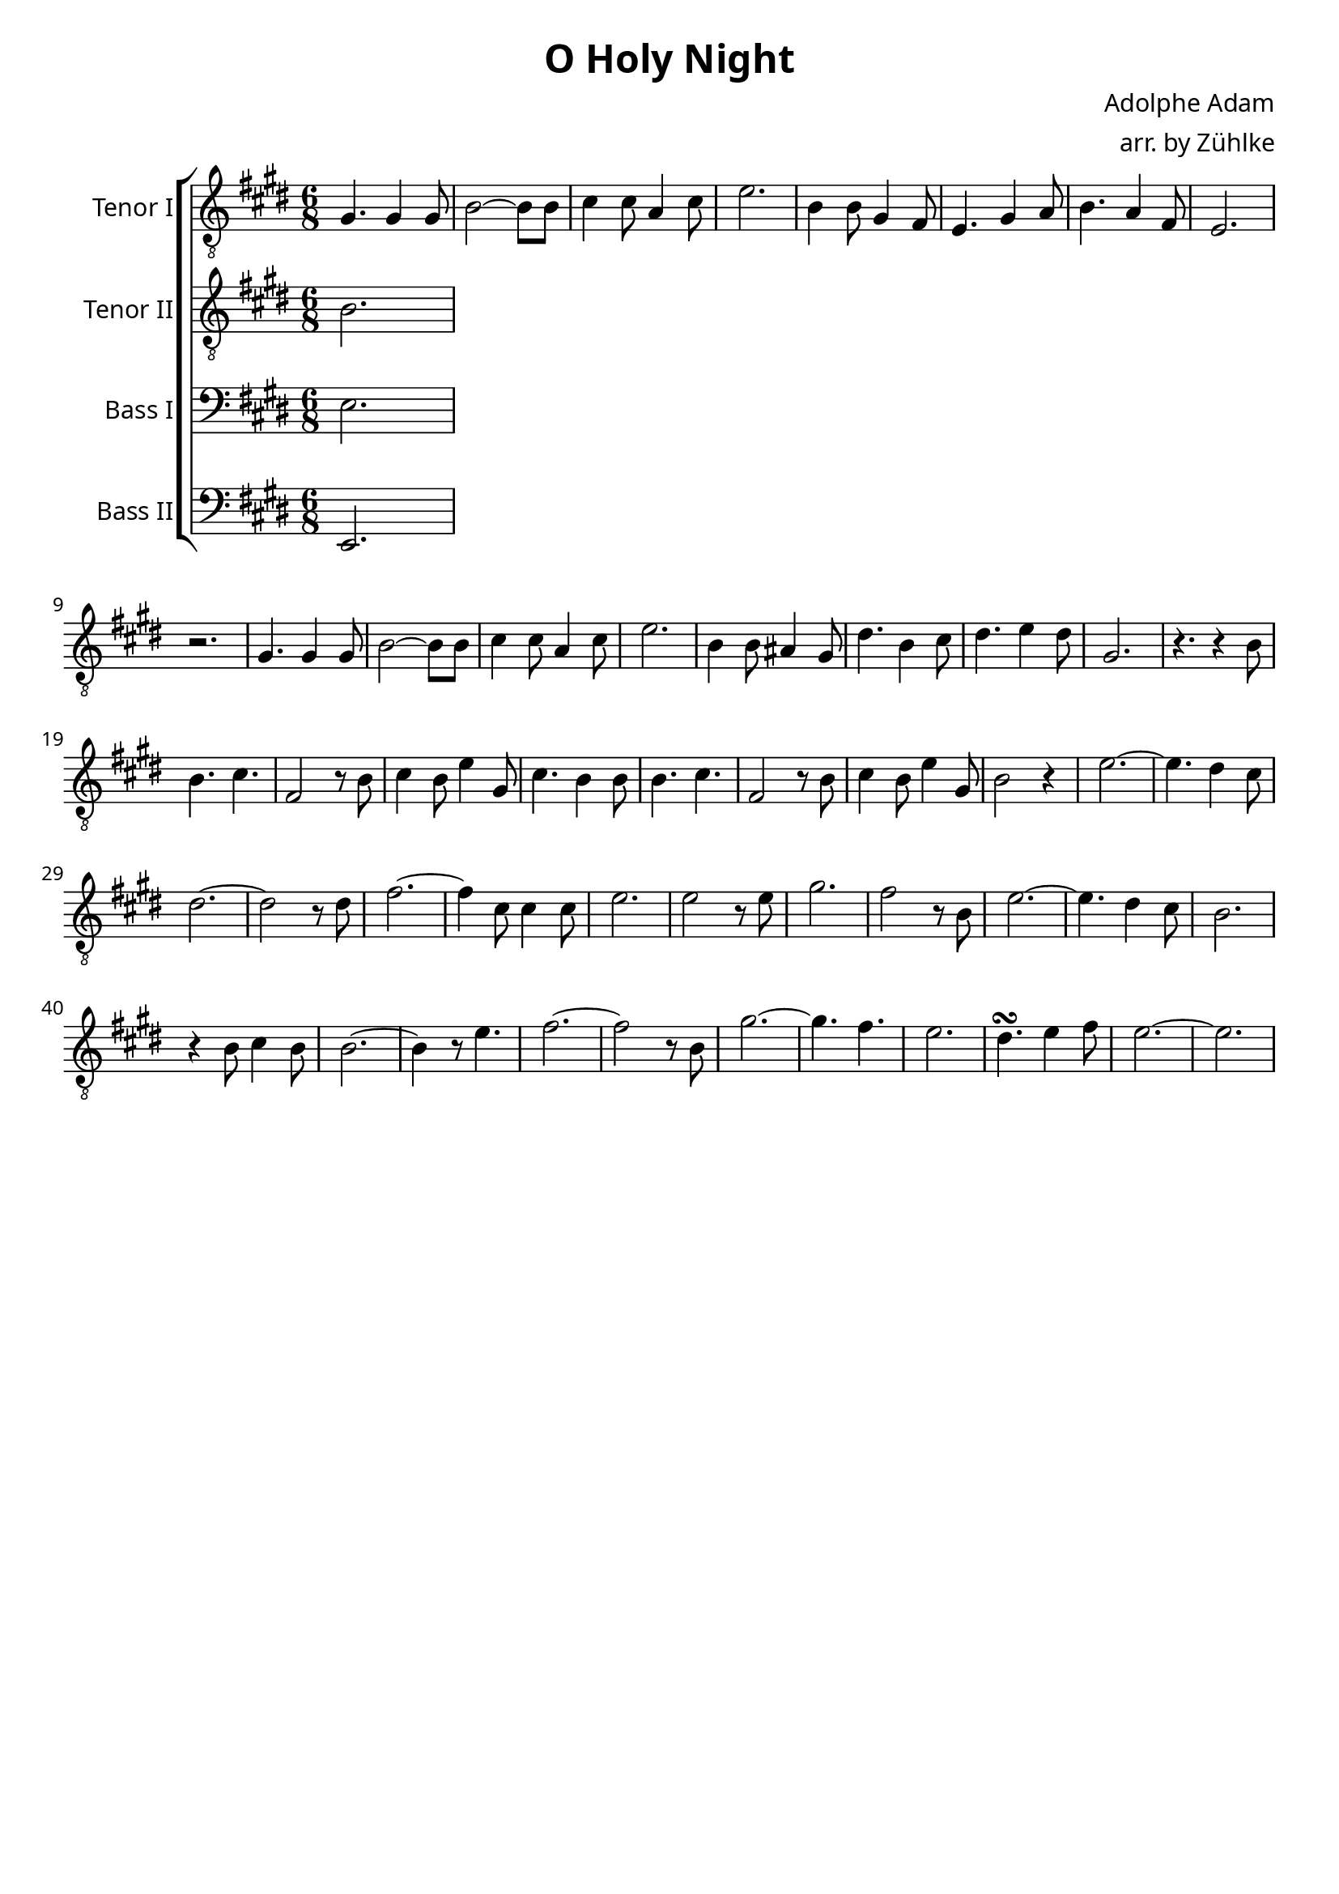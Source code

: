\version "2.16.2"
\language "deutsch"

\header {
    title = "O Holy Night"
    composer = "Adolphe Adam"
    arranger = "arr. by Zühlke"
    tagline = ""
}

\paper{
    #(set-paper-size "a4") 
    indent = 2\cm
    myStaffSize = #20
    fonts = #(make-pango-font-tree
        "Gentium Book Basic"
        "Corbel"
        "Consolas"
        (/ myStaffSize 20))
}

global = {
    \key e \major
    \time 6/8
    \override Staff.InstrumentName #'self-alignment-X = #RIGHT
} 


tenorEins = \relative c' {
    \global
    gis4. gis4 gis8
    h2 ~ h8 h8
    cis4 cis8 a4 cis8
    e2. 
    h4 h8 gis4 fis8
    e4. gis4 a8
    h4. a4 fis8
    e2.
    r2.
    gis4. gis4 gis8
    h2 ~ h8 h8
    cis4 cis8 a4 cis8
    e2. 
    h4 h8 ais4 gis8
    dis'4. h4 cis8
    dis4. e4 dis8
    gis,2.
    r4. r4 h8
    h4. cis4.
    fis,2 r8 h8
    cis4 h8 e4 gis,8
    cis4. h4 h8
    h4. cis4.
    fis,2 r8 h8
    cis4 h8 e4 gis,8
    h2 r4
    e2. ~
    e4. dis4 cis8
    dis2. ~
    dis2 r8 dis8
    fis2. ~
    fis4 cis8 cis4 cis8
    e2.
    e2 r8 e8
    gis2.
    fis2 r8 h,8
    e2. ~
    e4. dis4 cis8
    h2.
    r4 h8 cis4 h8
    h2. ~
    h4 r8 e4.
    fis2. ~
    fis2 r8 h,8
    gis'2. ~
    gis4. fis4.
    e2.
    dis4.\turn e4 fis8
    e2. ~
    e2.
}

tenorEinsText = \lyricmode {

}

tenorZwei = \relative c' {
    \global
    h2.
}

tenorZweiText = \lyricmode {

}

bassEins = \relative c {
    \global
    e2.
}

bassEinsText = \lyricmode {

}

bassZwei = \relative c, {
    \global
    e2.
}

bassZweiText = \lyricmode {

}

tenorEinsStimme = \new Voice = "tenorEins" \tenorEins
tenorZweiStimme = \new Voice = "tenorZwei" \tenorZwei
bassEinsStimme = \new Voice = "bassEins" \bassEins
bassZweiStimme = \new Voice = "bassZwei" \bassZwei

tenorEinsSystem = \new Staff \with {
    midiInstrument = "flute"
    instrumentName = "Tenor I"
} {
    \clef "treble_8"
    \tenorEinsStimme
}

tenorZweiSystem = \new Staff \with {
    midiInstrument = "flute"
    instrumentName = "Tenor II"
} {
    \clef "treble_8"
    \tenorZweiStimme
}

bassEinsSystem = \new Staff \with {
    midiInstrument = "flute"
    instrumentName = "Bass I"
} {
    \clef "bass"
    \bassEinsStimme
}

bassZweiSystem = \new Staff \with {
    midiInstrument = "flute"
    instrumentName = "Bass II"
} {
    \clef "bass"
    \bassZweiStimme
}

tenorEinsSystemText = \new Lyrics \lyricsto "tenorEins" \tenorEinsText
tenorZweiSystemText = \new Lyrics \lyricsto "tenorZwei" \tenorZweiText
bassEinsSystemText = \new Lyrics \lyricsto "bassEins" \bassEinsText
bassZweiSystemText = \new Lyrics \lyricsto "bassZwei" \bassZweiText

akkolade = \new ChoirStaff <<
    \tenorEinsSystem
    \tenorEinsSystemText

    \tenorZweiSystem
    \tenorZweiSystemText

    \bassEinsSystem
    \bassEinsSystemText

    \bassZweiSystem
    \bassZweiSystemText
>>

\score { 
    << \akkolade >>
    \layout { }
    \midi {
        \context {
          \Score
          tempoWholesPerMinute = #(ly:make-moment 80 4)
        }
    }
}
